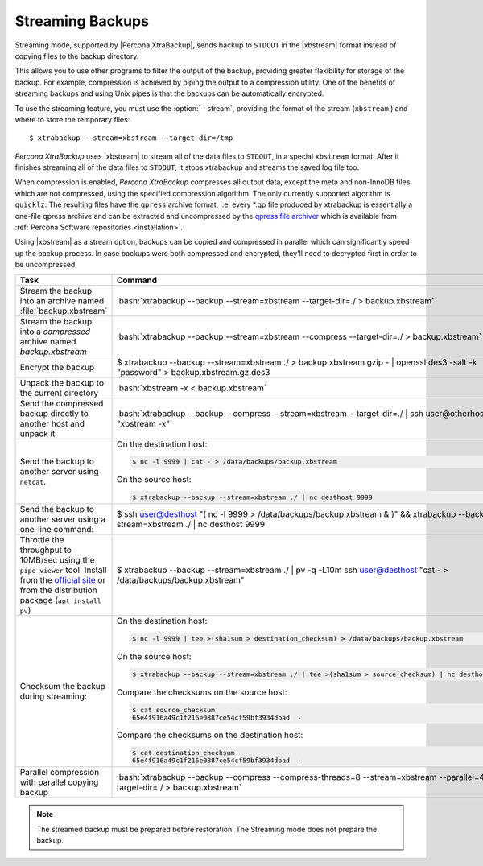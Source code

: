 .. _pxb.xtrabackup.streaming:

================================================================================
Streaming Backups
================================================================================

Streaming mode, supported by |Percona XtraBackup|, sends backup to ``STDOUT`` in
the |xbstream| format instead of copying files to the backup directory.

This allows you to use other programs to filter the output of the backup,
providing greater flexibility for storage of the backup. For example,
compression is achieved by piping the output to a compression utility. One of
the benefits of streaming backups and using Unix pipes is that the backups can
be automatically encrypted.

To use the streaming feature, you must use the :option:`--stream`,
providing the format of the stream (``xbstream`` ) and where to store
the temporary files::

 $ xtrabackup --stream=xbstream --target-dir=/tmp

*Percona XtraBackup* uses |xbstream| to stream all of the data files to ``STDOUT``, in a
special ``xbstream`` format. After it finishes streaming all of the data files
to ``STDOUT``, it stops xtrabackup and streams the saved log file too.

.. seealso::

   More information about |xbstream|
      :ref:`xbstream_binary`

When compression is enabled, *Percona XtraBackup* compresses all output data, except the
meta and non-InnoDB files which are not compressed, using the specified
compression algorithm. The only currently supported algorithm is
``quicklz``. The resulting files have the ``qpress`` archive format, i.e. every
\*.qp file produced by xtrabackup is essentially a one-file qpress archive and
can be extracted and uncompressed by the `qpress file archiver
<http://www.quicklz.com/>`_ which is available from :ref:`Percona Software
repositories <installation>`.

Using |xbstream| as a stream option, backups can be copied and compressed in
parallel which can significantly speed up the backup process. In case backups
were both compressed and encrypted, they'll need to decrypted first in order to
be uncompressed.

.. list-table::
   :widths: 25 75
   :header-rows: 1
		 
   * - Task
     - Command
   * - Stream the backup into an archive named :file:`backup.xbstream`
     - :bash:`xtrabackup --backup --stream=xbstream --target-dir=./ > backup.xbstream`
   * - Stream the backup into a `compressed` archive named `backup.xbstream`
     - :bash:`xtrabackup --backup --stream=xbstream --compress --target-dir=./ > backup.xbstream`
   * - Encrypt the backup
     - $ xtrabackup --backup \
       --stream=xbstream ./ > backup.xbstream \
       gzip -  | openssl des3 -salt -k "password" > backup.xbstream.gz.des3

   * - Unpack the backup to the current directory
     - :bash:`xbstream -x <  backup.xbstream`
   * - Send the compressed backup directly to another host and unpack it
     - :bash:`xtrabackup --backup --compress --stream=xbstream --target-dir=./ | ssh user@otherhost "xbstream -x"`
   * - Send the backup to another server using ``netcat``.
     - On the destination host:
 
       .. code-block:: bash
 
          $ nc -l 9999 | cat - > /data/backups/backup.xbstream
 
       On the source host:
      
       .. code-block:: bash
 
          $ xtrabackup --backup --stream=xbstream ./ | nc desthost 9999
 
   * - Send the backup to another server using a one-line command:
     - $ ssh user@desthost "( nc -l 9999 > /data/backups/backup.xbstream & )" \
       && xtrabackup --backup --stream=xbstream ./ |  nc desthost 9999
          
   * - Throttle the throughput to 10MB/sec using the ``pipe viewer`` tool. Install from the `official site <http://www.ivarch.com/programs/quickref/pv.shtml>`_ or from the distribution package (``apt install pv``)
     - $ xtrabackup --backup --stream=xbstream ./ | pv -q -L10m \
       ssh user@desthost "cat - > /data/backups/backup.xbstream"
 
   * - Checksum the backup during streaming:
     - On the destination host:
 
       .. code-block:: bash
 
          $ nc -l 9999 | tee >(sha1sum > destination_checksum) > /data/backups/backup.xbstream
 
       On the source host:
      
       .. code-block:: bash
 
          $ xtrabackup --backup --stream=xbstream ./ | tee >(sha1sum > source_checksum) | nc desthost 9999
 
       Compare the checksums on the source host:
 
       .. code-block:: bash
 
          $ cat source_checksum 
          65e4f916a49c1f216e0887ce54cf59bf3934dbad  -
 
       Compare the checksums on the destination host:
 
       .. code-block:: bash
 
          $ cat destination_checksum 
          65e4f916a49c1f216e0887ce54cf59bf3934dbad  -

   * - Parallel compression with parallel copying backup
     - :bash:`xtrabackup --backup --compress --compress-threads=8 --stream=xbstream --parallel=4 --target-dir=./ > backup.xbstream`


.. note:: The streamed backup must be prepared before restoration. The Streaming mode does not prepare the backup.

